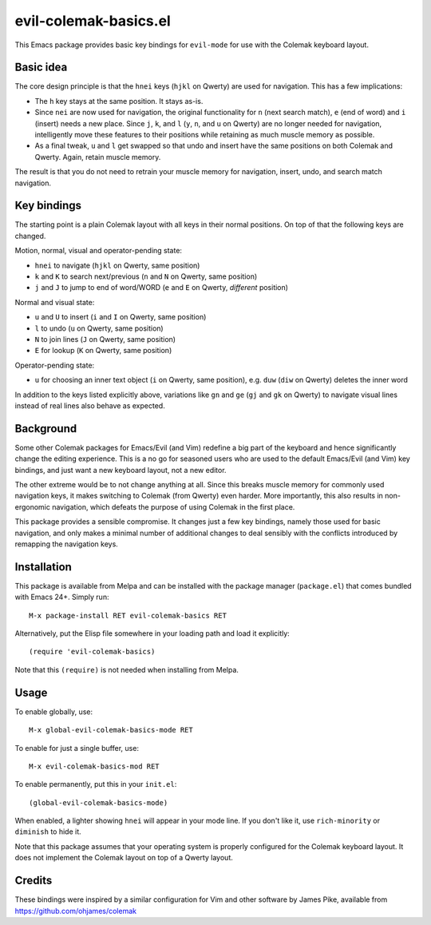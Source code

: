 ======================
evil-colemak-basics.el
======================

This Emacs package provides basic key bindings for ``evil-mode`` for
use with the Colemak keyboard layout.


Basic idea
==========

The core design principle is that the ``hnei`` keys (``hjkl`` on
Qwerty) are used for navigation. This has a few implications:

* The ``h`` key stays at the same position. It stays as-is.

* Since ``nei`` are now used for navigation, the original
  functionality for ``n`` (next search match), ``e`` (end of word) and
  ``i`` (insert) needs a new place. Since ``j``, ``k``, and ``l``
  (``y``, ``n``, and ``u`` on Qwerty) are no longer needed for
  navigation, intelligently move these features to their positions
  while retaining as much muscle memory as possible.

* As a final tweak, ``u`` and ``l`` get swapped so that undo and
  insert have the same positions on both Colemak and Qwerty. Again,
  retain muscle memory.

The result is that you do not need to retrain your muscle memory
for navigation, insert, undo, and search match navigation.


Key bindings
============

The starting point is a plain Colemak layout with all keys in their
normal positions. On top of that the following keys are changed.

Motion, normal, visual and operator-pending state:

- ``hnei`` to navigate
  (``hjkl`` on Qwerty, same position)

- ``k`` and ``K`` to search next/previous
  (``n`` and ``N`` on Qwerty, same position)

- ``j`` and ``J`` to jump to end of word/WORD
  (``e`` and ``E`` on Qwerty, *different* position)

Normal and visual state:

- ``u`` and ``U`` to insert
  (``i`` and ``I`` on Qwerty, same position)

- ``l`` to undo
  (``u`` on Qwerty, same position)

- ``N`` to join lines
  (``J`` on Qwerty, same position)

- ``E`` for lookup
  (``K`` on Qwerty, same position)

Operator-pending state:

- ``u`` for choosing an inner text object
  (``i`` on Qwerty, same position),
  e.g. ``duw`` (``diw`` on Qwerty) deletes the inner word

In addition to the keys listed explicitly above, variations like
``gn`` and ``ge`` (``gj`` and ``gk`` on Qwerty) to navigate visual
lines instead of real lines also behave as expected.


Background
==========

Some other Colemak packages for Emacs/Evil (and Vim) redefine a big
part of the keyboard and hence significantly change the editing
experience. This is a no go for seasoned users who are used to the
default Emacs/Evil (and Vim) key bindings, and just want a new
keyboard layout, not a new editor.

The other extreme would be to not change anything at all. Since this
breaks muscle memory for commonly used navigation keys, it makes
switching to Colemak (from Qwerty) even harder. More importantly, this
also results in non-ergonomic navigation, which defeats the purpose of
using Colemak in the first place.

This package provides a sensible compromise. It changes just a few key
bindings, namely those used for basic navigation, and only makes a
minimal number of additional changes to deal sensibly with the
conflicts introduced by remapping the navigation keys.


Installation
============

This package is available from Melpa and can be installed with the
package manager (``package.el``) that comes bundled with Emacs 24+.
Simply run::

  M-x package-install RET evil-colemak-basics RET

Alternatively, put the Elisp file somewhere in your loading path and
load it explicitly::

  (require 'evil-colemak-basics)

Note that this ``(require)`` is not needed when installing from Melpa.


Usage
=====

To enable globally, use::

  M-x global-evil-colemak-basics-mode RET

To enable for just a single buffer, use::

  M-x evil-colemak-basics-mod RET

To enable permanently, put this in your ``init.el``::

  (global-evil-colemak-basics-mode)

When enabled, a lighter showing ``hnei`` will appear in your mode
line. If you don't like it, use ``rich-minority`` or ``diminish`` to
hide it.

Note that this package assumes that your operating system is properly
configured for the Colemak keyboard layout. It does not implement the
Colemak layout on top of a Qwerty layout.


Credits
=======

These bindings were inspired by a similar configuration for Vim and
other software by James Pike, available from
https://github.com/ohjames/colemak
